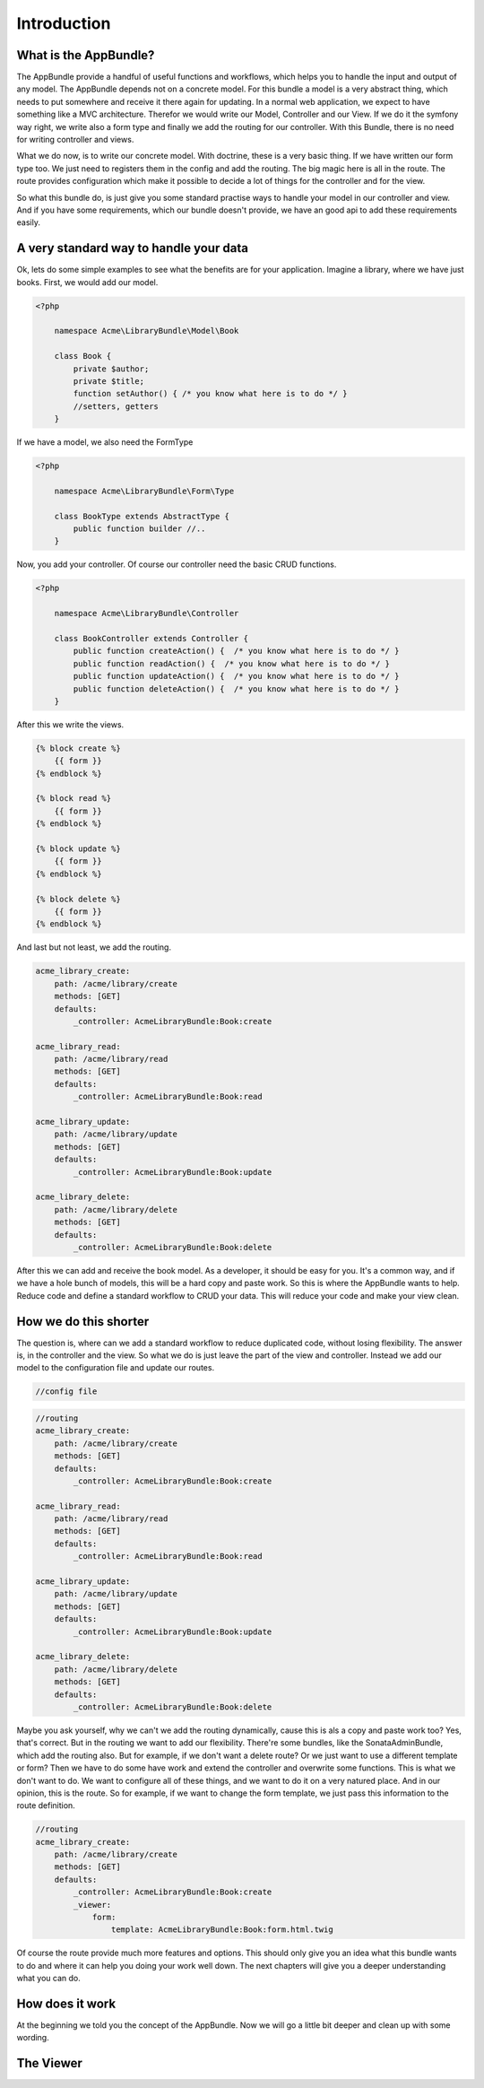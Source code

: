 Introduction
============

What is the AppBundle?
----------------------

The AppBundle provide a handful of useful functions and workflows, which helps you
to handle the input and output of any model. The AppBundle depends not on a concrete
model. For this bundle a model is a very abstract thing, which needs to put somewhere
and receive it there again for updating.
In a normal web application, we expect to have something like a MVC architecture.
Therefor we would write our Model, Controller and our View. If we do it the symfony way
right, we write also a form type and finally we add the routing for our controller.
With this Bundle, there is no need for writing controller and views.

What we do now, is to write our concrete model. With doctrine, these is a very basic thing.
If we have written our form type too. We just need to registers them in the config and add the routing.
The big magic here is all in the route. The route provides configuration which make it possible to decide
a lot of things for the controller and for the view.

So what this bundle do, is just give you some standard practise ways to handle your model in our controller
and view. And if you have some requirements, which our bundle doesn't provide, we have an good api to add these
requirements easily.

A very standard way to handle your data
---------------------------------------

Ok, lets do some simple examples to see what the benefits are for your application.
Imagine a library, where we have just books. First, we would add our model.

.. code-block:: php

    <?php

        namespace Acme\LibraryBundle\Model\Book

        class Book {
            private $author;
            private $title;
            function setAuthor() { /* you know what here is to do */ }
            //setters, getters
        }

If we have a model, we also need the FormType

.. code-block:: php

    <?php

        namespace Acme\LibraryBundle\Form\Type

        class BookType extends AbstractType {
            public function builder //..
        }


Now, you add your controller. Of course our controller need the basic CRUD functions.

.. code-block:: php

    <?php

        namespace Acme\LibraryBundle\Controller

        class BookController extends Controller {
            public function createAction() {  /* you know what here is to do */ }
            public function readAction() {  /* you know what here is to do */ }
            public function updateAction() {  /* you know what here is to do */ }
            public function deleteAction() {  /* you know what here is to do */ }
        }

After this we write the views.

.. code-block:: twig

    {% block create %}
        {{ form }}
    {% endblock %}

    {% block read %}
        {{ form }}
    {% endblock %}

    {% block update %}
        {{ form }}
    {% endblock %}

    {% block delete %}
        {{ form }}
    {% endblock %}

And last but not least, we add the routing.

.. code-block:: yaml

    acme_library_create:
        path: /acme/library/create
        methods: [GET]
        defaults:
            _controller: AcmeLibraryBundle:Book:create

    acme_library_read:
        path: /acme/library/read
        methods: [GET]
        defaults:
            _controller: AcmeLibraryBundle:Book:read

    acme_library_update:
        path: /acme/library/update
        methods: [GET]
        defaults:
            _controller: AcmeLibraryBundle:Book:update

    acme_library_delete:
        path: /acme/library/delete
        methods: [GET]
        defaults:
            _controller: AcmeLibraryBundle:Book:delete

After this we can add and receive the book model. As a developer, it should be easy for you.
It's a common way, and if we have a hole bunch of models, this will be a hard copy and paste work.
So this is where the AppBundle wants to help. Reduce code and define a standard workflow to CRUD your data.
This will reduce your code and make your view clean.

How we do this shorter
----------------------

The question is, where can we add a standard workflow to reduce duplicated code, without losing flexibility.
The answer is, in the controller and the view. So what we do is just leave the part of the view and controller.
Instead we add our model to the configuration file and update our routes.

.. code-block:: yaml

    //config file

.. code-block:: yaml

    //routing
    acme_library_create:
        path: /acme/library/create
        methods: [GET]
        defaults:
            _controller: AcmeLibraryBundle:Book:create

    acme_library_read:
        path: /acme/library/read
        methods: [GET]
        defaults:
            _controller: AcmeLibraryBundle:Book:read

    acme_library_update:
        path: /acme/library/update
        methods: [GET]
        defaults:
            _controller: AcmeLibraryBundle:Book:update

    acme_library_delete:
        path: /acme/library/delete
        methods: [GET]
        defaults:
            _controller: AcmeLibraryBundle:Book:delete

Maybe you ask yourself, why we can't we add the routing dynamically, cause this is
als a copy and paste work too? Yes, that's correct. But in the routing we want to add our flexibility.
There're some bundles, like the SonataAdminBundle, which add the routing also.
But for example, if we don't want a delete route? Or we just want to use a different template or form?
Then we have to do some have work and extend the controller and overwrite some functions.
This is what we don't want to do. We want to configure all of these things, and we want to do it
on a very natured place. And in our opinion, this is the route. So for example, if we want to
change the form template, we just pass this information to the route definition.

.. code-block:: yaml

    //routing
    acme_library_create:
        path: /acme/library/create
        methods: [GET]
        defaults:
            _controller: AcmeLibraryBundle:Book:create
            _viewer:
                form:
                    template: AcmeLibraryBundle:Book:form.html.twig

Of course the route provide much more features and options. This should only give you
an idea what this bundle wants to do and where it can help you doing your work well down.
The next chapters will give you a deeper understanding what you can do.


How does it work
----------------

At the beginning we told you the concept of the AppBundle. Now we will go a little bit deeper and
clean up with some wording.

The Viewer
----------


